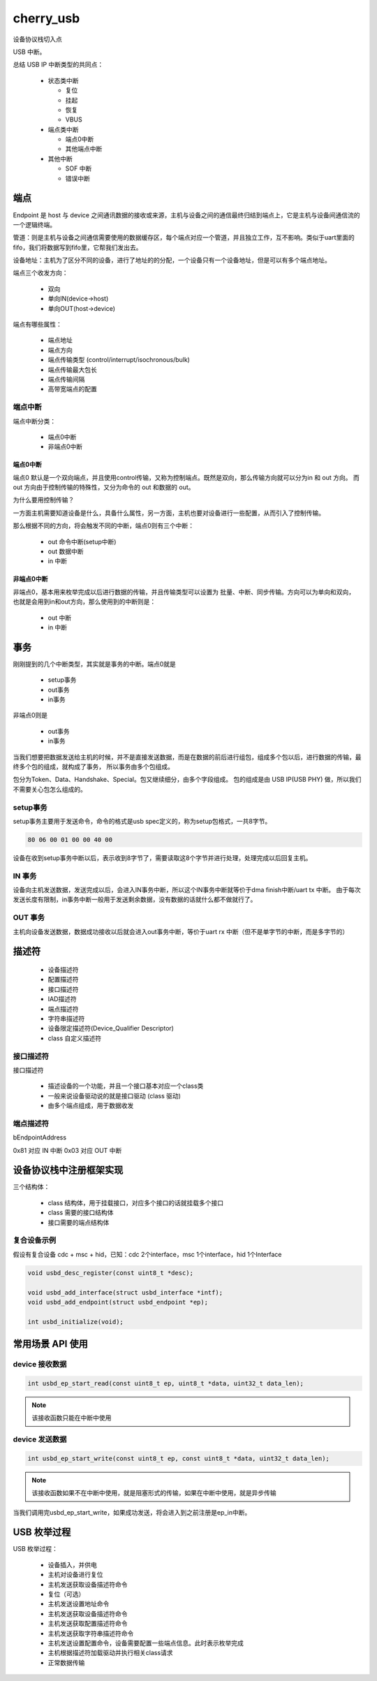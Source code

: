 ============
cherry_usb
============

设备协议栈切入点

USB 中断。

总结 USB IP 中断类型的共同点：

 - 状态类中断

   - 复位
   - 挂起
   - 恢复
   - VBUS

 - 端点类中断

   - 端点0中断
   - 其他端点中断

 - 其他中断

   - SOF 中断
   - 错误中断

端点
========

Endpoint 是 host 与 device 之间通讯数据的接收或来源，主机与设备之间的通信最终归结到端点上，它是主机与设备间通信流的一个逻辑终端。

管道：则是主机与设备之间通信需要使用的数据缓存区，每个端点对应一个管道，并且独立工作，互不影响。类似于uart里面的fifo，我们将数据写到fifo里，它帮我们发出去。

设备地址：主机为了区分不同的设备，进行了地址的的分配，一个设备只有一个设备地址，但是可以有多个端点地址。

端点三个收发方向：

 - 双向
 - 单向IN(device->host)
 - 单向OUT(host->device)

端点有哪些属性：

 - 端点地址
 - 端点方向
 - 端点传输类型 (control/interrupt/isochronous/bulk)
 - 端点传输最大包长
 - 端点传输间隔
 - 高带宽端点的配置

--------
端点中断
--------

端点中断分类：

 - 端点0中断
 - 非端点0中断

端点0中断
-------------

端点0 默认是一个双向端点，并且使用control传输，又称为控制端点。既然是双向，那么传输方向就可以分为in 和 out 方向。
而 out 方向由于控制传输的特殊性，又分为命令的 out 和数据的 out。

为什么要用控制传输？

一方面主机需要知道设备是什么，具备什么属性，另一方面，主机也要对设备进行一些配置，从而引入了控制传输。

那么根据不同的方向，将会触发不同的中断，端点0则有三个中断：

 - out 命令中断(setup中断)
 - out 数据中断
 - in 中断

非端点0中断
-------------

非端点0，基本用来枚举完成以后进行数据的传输，并且传输类型可以设置为 批量、中断、同步传输。方向可以为单向和双向，
也就是会用到in和out方向，那么使用到的中断则是：

 - out 中断
 - in 中断

事务
=========

刚刚提到的几个中断类型，其实就是事务的中断。端点0就是

 - setup事务
 - out事务
 - in事务

非端点0则是

 - out事务
 - in事务

当我们想要把数据发送给主机的时候，并不是直接发送数据，而是在数据的前后进行组包，组成多个包以后，进行数据的传输，最终多个包的组成，就构成了事务，
所以事务由多个包组成。

包分为Token、Data、Handshake、Special。包又继续细分，由多个字段组成。
包的组成是由 USB IP(USB PHY) 做，所以我们不需要关心包怎么组成的。

.. figure:: ../_static/packet_content.png
    :align: center
    :alt: Images
    :figclass: align-center

-----------
setup事务
-----------

setup事务主要用于发送命令，命令的格式是usb spec定义的，称为setup包格式，一共8字节。

.. code-block:: text

    80 06 00 01 00 00 40 00

设备在收到setup事务中断以后，表示收到8字节了，需要读取这8个字节并进行处理，处理完成以后回复主机。

.. figure:: ../_static/format_of_setup_data.png
    :align: center
    :alt: Images
    :figclass: align-center

-------
IN 事务
-------

设备向主机发送数据，发送完成以后，会进入IN事务中断，所以这个IN事务中断就等价于dma finish中断/uart tx 中断。
由于每次发送长度有限制，in事务中断一般用于发送剩余数据，没有数据的话就什么都不做就行了。

---------
OUT 事务
---------

主机向设备发送数据，数据成功接收以后就会进入out事务中断，等价于uart rx 中断（但不是单字节的中断，而是多字节的）

描述符
========

 - 设备描述符
 - 配置描述符
 - 接口描述符
 - IAD描述符
 - 端点描述符
 - 字符串描述符
 - 设备限定描述符(Device_Qualifier Descriptor)
 - class 自定义描述符

-----------------
接口描述符
-----------------

接口描述符

 - 描述设备的一个功能，并且一个接口基本对应一个class类
 - 一般来说设备驱动说的就是接口驱动 (class 驱动)
 - 由多个端点组成，用于数据收发

-----------------
端点描述符
-----------------

bEndpointAddress

0x81 对应 IN 中断
0x03 对应 OUT 中断

设备协议栈中注册框架实现
==========================

三个结构体：

 - class 结构体，用于挂载接口，对应多个接口的话就挂载多个接口
 - class 需要的接口结构体
 - 接口需要的端点结构体

----------------
复合设备示例
----------------

假设有复合设备 cdc + msc + hid，已知：cdc 2个interface，msc 1个interface，hid 1个Interface

.. code-block:: c

    void usbd_desc_register(const uint8_t *desc);

    void usbd_add_interface(struct usbd_interface *intf);
    void usbd_add_endpoint(struct usbd_endpoint *ep);

    int usbd_initialize(void);

常用场景 API 使用
==========================

-------------------
device 接收数据
-------------------

.. code-block:: c

    int usbd_ep_start_read(const uint8_t ep, uint8_t *data, uint32_t data_len);

.. note::

    该接收函数只能在中断中使用

-------------------
device 发送数据
-------------------

.. code-block:: c

    int usbd_ep_start_write(const uint8_t ep, const uint8_t *data, uint32_t data_len);

.. note::

    该接收函数如果不在中断中使用，就是阻塞形式的传输，如果在中断中使用，就是异步传输

当我们调用完usbd_ep_start_write，如果成功发送，将会进入到之前注册是ep_in中断。

USB 枚举过程
==============

USB 枚举过程：

 - 设备插入，并供电
 - 主机对设备进行复位
 - 主机发送获取设备描述符命令
 - 复位（可选）
 - 主机发送设置地址命令
 - 主机发送获取设备描述符命令
 - 主机发送获取配置描述符命令
 - 主机发送获取字符串描述符命令
 - 主机发送设置配置命令，设备需要配置一些端点信息。此时表示枚举完成
 - 主机根据描述符加载驱动并执行相关class请求
 - 正常数据传输
